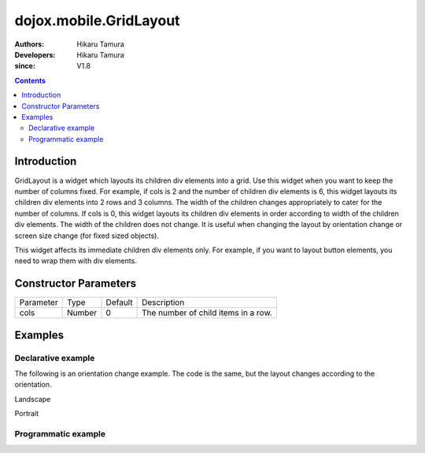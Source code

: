 .. _dojox/mobile/GridLayout:

=======================
dojox.mobile.GridLayout
=======================

:Authors: Hikaru Tamura
:Developers: Hikaru Tamura
:since: V1.8

.. contents ::
    :depth: 2

Introduction
============

GridLayout is a widget which layouts its children div elements into a grid.  Use this widget when you want to keep the number of columns fixed. For example, if cols is 2 and the number of children div elements is 6, this widget layouts its children div elements into 2 rows and 3 columns. The width of the children changes appropriately to cater for the number of columns. If cols is 0, this widget layouts its children div elements in order according to width of the children div elements. The width of the children does not change. It is useful when changing the layout by orientation change or screen size change (for fixed sized objects).

This widget affects its immediate children div elements only. For example, if you want to layout button elements, you need to wrap them with div elements.

.. image :: GridLayout.png

Constructor Parameters
======================

+--------------+----------+---------+-----------------------------------------------------------------------------------------------------------+
|Parameter     |Type      |Default  |Description                                                                                                |
+--------------+----------+---------+-----------------------------------------------------------------------------------------------------------+
|cols          |Number    |0        |The number of child items in a row.                                                                        |
+--------------+----------+---------+-----------------------------------------------------------------------------------------------------------+

Examples
========

Declarative example
-------------------
.. js ::

  require([
      "dojox/mobile/parser",
      "dojox/mobile",
      "dojox/mobile/compat",
      "dojox/mobile/View",
      "dojox/mobile/GridLayout",
      "dojox/mobile/Pane",
      "dojox/mobile/Button"
  ]);

.. html ::

  <div id="view1" data-dojo-type="dojox.mobile.View">
    <div data-dojo-type="dojox.mobile.GridLayout" data-dojo-props='cols:3' style="height: 200px;">
      <div data-dojo-type="dojox.mobile.Pane">
        <button class="mblBlueButton" data-dojo-type="dojox.mobile.Button">Button 1</button>
      </div>
      <div data-dojo-type="dojox.mobile.Pane">
        <button class="mblBlueButton" data-dojo-type="dojox.mobile.Button">Button 2</button>
      </div>
      <div data-dojo-type="dojox.mobile.Pane">
        <button class="mblBlueButton" data-dojo-type="dojox.mobile.Button">Button 3</button>
      </div>
      <div data-dojo-type="dojox.mobile.Pane">
        <button class="mblBlueButton" data-dojo-type="dojox.mobile.Button">Button 4</button>
      </div>
      <div data-dojo-type="dojox.mobile.Pane">
        <button class="mblBlueButton" data-dojo-type="dojox.mobile.Button">Button 5</button>
      </div>
      <div data-dojo-type="dojox.mobile.Pane">
        <button class="mblBlueButton" data-dojo-type="dojox.mobile.Button">Button 6</button>
      </div>
  </div>

.. image :: GridLayout.png

The following is an orientation change example. The code is the same, but the layout changes according to the orientation.

.. html ::

  <style>
    .mblButton {
        width: 150px;
        height: 100px;
    }
  </style>

.. js ::

  require([
      "dojox/mobile/parser",
      "dojox/mobile",
      "dojox/mobile/compat",
      "dojox/mobile/View",
      "dojox/mobile/GridLayout",
      "dojox/mobile/Pane",
      "dojox/mobile/Button"
  ]);

.. html ::

  <div id="view1" data-dojo-type="dojox.mobile.View">
    <div data-dojo-type="dojox.mobile.GridLayout">
      <div data-dojo-type="dojox.mobile.Pane">
        <button class="mblBlueButton" data-dojo-type="dojox.mobile.Button">Button 1</button>
      </div>
      <div data-dojo-type="dojox.mobile.Pane">
        <button class="mblBlueButton" data-dojo-type="dojox.mobile.Button">Button 2</button>
      </div>
      <div data-dojo-type="dojox.mobile.Pane">
        <button class="mblBlueButton" data-dojo-type="dojox.mobile.Button">Button 3</button>
      </div>
      <div data-dojo-type="dojox.mobile.Pane">
        <button class="mblBlueButton" data-dojo-type="dojox.mobile.Button">Button 4</button>
      </div>
      <div data-dojo-type="dojox.mobile.Pane">
        <button class="mblBlueButton" data-dojo-type="dojox.mobile.Button">Button 5</button>
      </div>
      <div data-dojo-type="dojox.mobile.Pane">
        <button class="mblBlueButton" data-dojo-type="dojox.mobile.Button">Button 6</button>
      </div>
    </div>
  </div>

Landscape

.. image :: GridLayout-example1.png

Portrait

.. image :: GridLayout-example2.png


Programmatic example
--------------------

.. js ::

  require([
      "dijit/registry",
      "dojo/ready",
      "dojox/mobile/GridLayout",
      "dojox/mobile/Pane",
      "dojox/mobile/Button",
      "dojox/mobile/View",
      "dojox/mobile",
      "dojox/mobile/parser"
  ], function(registry, ready, GridLayout, Pane, Button){
      ready(function(){
          var view = registry.byId("view1");
          var widget = new GridLayout({cols:3, style:{height:"200px"}});
          widget.placeAt(view.containerNode);
          widget.startup();

          var pane1 = new Pane();
          widget.addChild(pane1);
          var button1 = new Button({label:"Button 1", class:"mblBlueButton"});
          button1.placeAt(pane1.containerNode);
          button1.startup();

          var pane2 = new Pane();
          widget.addChild(pane2);
          var button2 = new Button({label:"Button 2", class:"mblBlueButton"});
          button2.placeAt(pane2.containerNode);
          button2.startup();

          var pane3 = new Pane();
          widget.addChild(pane3);
          var button3 = new Button({label:"Button 3", class:"mblBlueButton"});
          button3.placeAt(pane3.containerNode);
          button3.startup();

          var pane4 = new Pane();
          widget.addChild(pane4);
          var button4 = new Button({label:"Button 4", class:"mblBlueButton"});
          button4.placeAt(pane4.containerNode);
          button4.startup();

          var pane5 = new Pane();
          widget.addChild(pane5);
          var button5 = new Button({label:"Button 5", class:"mblBlueButton"});
          button5.placeAt(pane5.containerNode);
          button5.startup();

          var pane6 = new Pane();
          widget.addChild(pane6);
          var button6 = new Button({label:"Button 6", class:"mblBlueButton"});
          button6.placeAt(pane6.containerNode);
          button6.startup();
      });
  });

